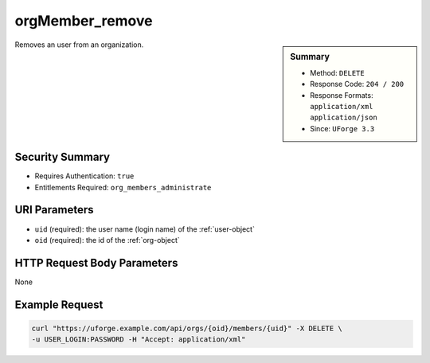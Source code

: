 .. Copyright FUJITSU LIMITED 2016-2019

.. _orgMember-remove:

orgMember_remove
----------------

.. function:: DELETE /orgs/{oid}/members/{uid}

.. sidebar:: Summary

	* Method: ``DELETE``
	* Response Code: ``204 / 200``
	* Response Formats: ``application/xml`` ``application/json``
	* Since: ``UForge 3.3``

Removes an user from an organization.

Security Summary
~~~~~~~~~~~~~~~~

* Requires Authentication: ``true``
* Entitlements Required: ``org_members_administrate``

URI Parameters
~~~~~~~~~~~~~~

* ``uid`` (required): the user name (login name) of the :ref:`user-object`
* ``oid`` (required): the id of the :ref:`org-object`

HTTP Request Body Parameters
~~~~~~~~~~~~~~~~~~~~~~~~~~~~

None

Example Request
~~~~~~~~~~~~~~~

.. code-block:: bash

	curl "https://uforge.example.com/api/orgs/{oid}/members/{uid}" -X DELETE \
	-u USER_LOGIN:PASSWORD -H "Accept: application/xml"

.. seealso::

	 * :ref:`distribprofile-object`
	 * :ref:`license-object`
	 * :ref:`org-object`
	 * :ref:`orgCompany-getAll`
	 * :ref:`orgMember-getAll`
	 * :ref:`orgMember-getAll`
	 * :ref:`orgMember-remove`
	 * :ref:`orgMember-update`
	 * :ref:`orgMember-update`
	 * :ref:`orgOSWindows-add`
	 * :ref:`orgOSWindows-getAll`
	 * :ref:`orgOS-add`
	 * :ref:`orgOS-getAll`
	 * :ref:`orgOS-update`
	 * :ref:`org-create`
	 * :ref:`org-get`
	 * :ref:`org-getAll`
	 * :ref:`user-object`
